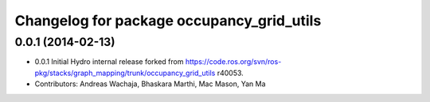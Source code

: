 ^^^^^^^^^^^^^^^^^^^^^^^^^^^^^^^^^^^^^^^^^^
Changelog for package occupancy_grid_utils
^^^^^^^^^^^^^^^^^^^^^^^^^^^^^^^^^^^^^^^^^^

0.0.1 (2014-02-13)
------------------
* 0.0.1 Initial Hydro internal release forked from https://code.ros.org/svn/ros-pkg/stacks/graph_mapping/trunk/occupancy_grid_utils r40053.
* Contributors: Andreas Wachaja, Bhaskara Marthi, Mac Mason, Yan Ma
